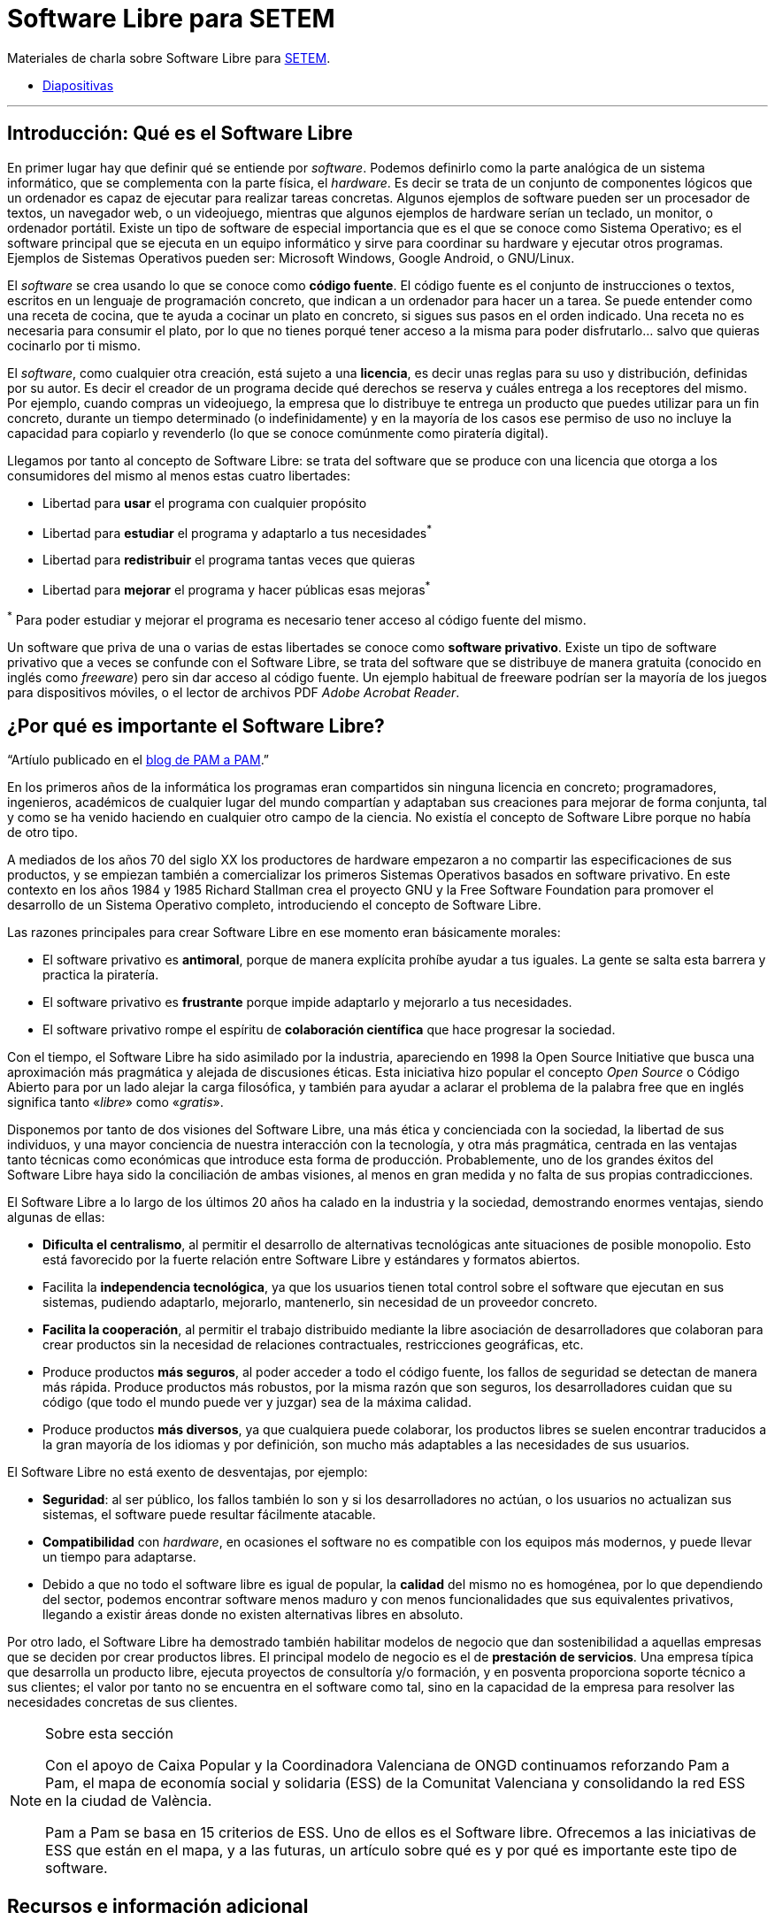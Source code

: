 = Software Libre para SETEM
ifdef::env-github[]
:note-caption: :information_source:
endif::[]

Materiales de charla sobre Software Libre para http://www.setem.org/site/es/comunitat-valenciana[SETEM].

* https://jsanz.github.io/softwarelibre-setem/#/[Diapositivas]

'''

== Introducción: Qué es el Software Libre

En primer lugar hay que definir qué se entiende por _software_. Podemos  definirlo como la parte analógica de un sistema informático, que se complementa con la parte física, el _hardware_. Es decir se trata de un conjunto  de componentes lógicos que un ordenador es capaz de ejecutar para realizar tareas concretas. Algunos ejemplos de software pueden ser un procesador de textos, un navegador web, o un videojuego, mientras que algunos ejemplos de hardware serían un teclado, un monitor, o ordenador portátil. Existe un tipo de software de especial importancia que es el que se conoce como Sistema Operativo; es el software principal que se ejecuta en un equipo informático y sirve para coordinar su hardware y ejecutar otros programas. Ejemplos  de Sistemas Operativos pueden ser: Microsoft Windows, Google Android, o GNU/Linux.

El _software_ se crea usando lo que se conoce como *código fuente*. El código fuente es el conjunto de instrucciones o textos, escritos en un lenguaje de programación concreto, que indican a un ordenador para hacer un a tarea. Se puede entender como una receta de cocina, que te ayuda a cocinar un plato en concreto, si sigues sus pasos en el orden indicado. Una receta no es necesaria para consumir el plato, por lo que no tienes porqué tener acceso a la misma para poder disfrutarlo… salvo que quieras cocinarlo por ti mismo.

El _software_, como cualquier otra creación, está sujeto a una *licencia*, es decir unas reglas para su uso y distribución, definidas por su autor. Es decir el creador de un programa decide qué derechos se reserva y cuáles entrega a los receptores del mismo. Por ejemplo, cuando compras un videojuego, la empresa que lo distribuye te entrega un producto que puedes utilizar para un fin concreto, durante un tiempo determinado (o indefinidamente) y en la mayoría de los casos ese permiso de uso no incluye la capacidad para copiarlo y revenderlo (lo que se conoce comúnmente como piratería digital). 

Llegamos por tanto al concepto de Software Libre: se trata del software que se produce con una licencia que otorga a los consumidores del mismo al menos estas cuatro libertades:

* Libertad para *usar* el programa con cualquier propósito
* Libertad para *estudiar* el programa y adaptarlo a tus necesidades^*^
* Libertad para *redistribuir* el programa tantas veces que quieras
* Libertad para *mejorar* el programa y hacer públicas esas mejoras^*^

^*^ Para poder estudiar y mejorar el programa es necesario tener acceso al código fuente del mismo.

Un software que priva de una o varias de estas libertades se conoce como *software privativo*. Existe un tipo de software privativo que a veces se confunde con el Software Libre, se trata del software que se distribuye de manera gratuita (conocido en inglés como _freeware_) pero sin dar acceso al código fuente. Un ejemplo habitual de freeware podrían ser la mayoría de los juegos para dispositivos móviles, o el lector de archivos PDF _Adobe Acrobat Reader_.

== ¿Por qué es importante el Software Libre?

"`Artíulo publicado en el https://pamapampv.org/es/blog/por-que-es-importante-el-software-libre/[blog de PAM a PAM].`"


En los primeros años de la informática los programas eran compartidos sin ninguna licencia en concreto; programadores, ingenieros, académicos de cualquier lugar del mundo compartían y adaptaban sus creaciones para mejorar de forma conjunta, tal y como se ha venido haciendo en  cualquier otro campo de la ciencia. No existía el concepto de Software Libre porque no había de otro tipo.

A mediados de los años 70 del siglo XX los productores de hardware empezaron a no compartir las especificaciones de sus productos, y se empiezan también a comercializar los primeros Sistemas Operativos basados en software privativo. En este contexto en los años 1984 y 1985 Richard Stallman crea el proyecto GNU y la Free Software Foundation para promover el desarrollo de un Sistema Operativo completo,      introduciendo el concepto de Software Libre.

Las razones principales para crear Software Libre en ese momento eran básicamente morales:

* El software privativo es *antimoral*, porque de manera explícita prohíbe ayudar a tus iguales. La gente se salta esta barrera y practica la piratería.
* El software privativo es *frustrante* porque impide adaptarlo y mejorarlo a tus necesidades.
* El software privativo rompe el espíritu de *colaboración científica* que hace progresar la sociedad.

Con el tiempo, el Software Libre ha sido asimilado por la industria, apareciendo en 1998 la Open Source Initiative que busca una aproximación más pragmática y alejada de discusiones éticas. Esta iniciativa hizo popular el concepto _Open Source_ o Código Abierto para por un lado alejar la carga filosófica, y también para ayudar a aclarar el problema de la palabra free que en inglés significa tanto «_libre_» como «_gratis_».

Disponemos por tanto de dos visiones del Software Libre, una más ética y concienciada con la sociedad, la libertad de sus individuos, y una mayor conciencia de nuestra interacción con la tecnología, y otra más pragmática, centrada en las ventajas tanto técnicas como económicas que introduce esta forma de producción. Probablemente, uno de los grandes éxitos del Software Libre haya sido la conciliación de ambas visiones, al menos en gran medida y no falta de sus propias contradicciones.

El Software Libre a lo largo de los últimos 20 años ha calado en la industria y la sociedad, demostrando enormes ventajas, siendo algunas de ellas:

* *Dificulta el centralismo*, al permitir el desarrollo de alternativas tecnológicas ante situaciones de posible monopolio. Esto está favorecido por la fuerte relación entre Software Libre y estándares y formatos abiertos.
* Facilita la *independencia tecnológica*, ya que los usuarios tienen total control sobre el software que ejecutan en sus sistemas, pudiendo adaptarlo, mejorarlo, mantenerlo, sin necesidad de un proveedor concreto.
* *Facilita la cooperación*, al permitir el trabajo distribuido mediante la libre asociación de desarrolladores que colaboran para crear productos sin la necesidad de relaciones contractuales, restricciones geográficas, etc.
* Produce productos *más seguros*, al poder acceder a todo el código fuente, los fallos de seguridad se detectan de manera más rápida.
Produce productos más robustos, por la misma razón que son seguros, los desarrolladores cuidan que su código (que todo el mundo puede ver y juzgar) sea de la máxima calidad.
* Produce productos *más diversos*, ya que cualquiera puede colaborar, los productos libres se suelen encontrar traducidos a la gran mayoría de los idiomas y por definición, son mucho más adaptables a las necesidades de sus usuarios.

El Software Libre no está exento de desventajas, por ejemplo:

* *Seguridad*: al ser público, los fallos también lo son y si los desarrolladores no actúan, o los usuarios no actualizan sus sistemas, el software puede resultar fácilmente atacable.
* *Compatibilidad* con _hardware_, en ocasiones el software no es compatible con los equipos más modernos, y puede llevar un tiempo para adaptarse.
* Debido a que no todo el software libre es igual de popular, la *calidad* del mismo no es homogénea, por lo que dependiendo del sector, podemos encontrar software menos maduro y con menos funcionalidades que sus equivalentes privativos, llegando a existir áreas donde no existen alternativas libres en absoluto.

Por otro lado, el Software Libre ha demostrado también habilitar modelos de negocio que dan sostenibilidad a aquellas empresas que se deciden por crear productos libres. El principal modelo de negocio es el de *prestación de servicios*. Una empresa típica que desarrolla un producto libre, ejecuta proyectos de consultoría y/o formación, y en posventa proporciona soporte técnico a sus clientes; el valor por tanto no se encuentra en el software como tal, sino en la capacidad de la empresa para resolver las necesidades concretas de sus clientes.

[NOTE]
.Sobre esta sección
====
Con el apoyo de Caixa Popular y la Coordinadora Valenciana de ONGD continuamos reforzando Pam a Pam, el mapa de economía social y solidaria (ESS) de la Comunitat Valenciana y consolidando la red ESS en la ciudad de València.

Pam a Pam se basa en 15 criterios de ESS. Uno de ellos es el Software libre. Ofrecemos a las iniciativas de ESS que están en el mapa, y a las futuras, un artículo sobre qué es y por qué es importante este tipo de software. 
====

== Recursos e información adicional

Gran parte de los contenidos de este artículo se han extraído de diferentes artículos de Wikipedia:

* Wikipedia, Software Libre: https://es.wikipedia.org/wiki/Software_libre
* Wikipedia, Software Libre y Código Abierto: https://en.wikipedia.org/wiki/Free_and_open-source_software
* Computer Hoy, ¿Qué es y en qué consiste el Software Libre?: https://computerhoy.com/reportajes/tecnologia/consiste-open-source-399875
* Gobierno de España, Normas de interoperabilidad: https://administracionelectronica.gob.es/pae_Home/pae_Estrategias/pae_Interoperabilidad_Inicio/pae_Normas_tecnicas_de_interoperabilidad.html#REUTILIZACIONYTRANSFERENCIA
* Universidad de la Laguna, Introducción al Software Libre: https://www.youtube.com/watch?v=b02MzYCAifU
